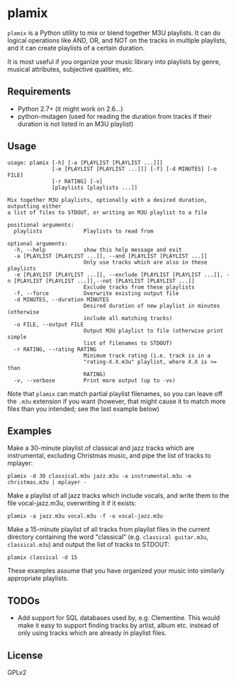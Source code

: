 * plamix
=plamix= is a Python utility to mix or blend together M3U playlists.  It can do logical operations like AND, OR, and NOT on the tracks in multiple playlists, and it can create playlists of a certain duration.

It is most useful if you organize your music library into playlists by genre, musical attributes, subjective qualities, etc.

** Requirements
+ Python 2.7+ (it might work on 2.6...)
+ python-mutagen (used for reading the duration from tracks if their duration is not listed in an M3U playlist)
  
** Usage
#+BEGIN_EXAMPLE
  usage: plamix [-h] [-a [PLAYLIST [PLAYLIST ...]]]
                [-e [PLAYLIST [PLAYLIST ...]]] [-f] [-d MINUTES] [-o FILE]
                [-r RATING] [-v]
                [playlists [playlists ...]]

  Mix together M3U playlists, optionally with a desired duration, outputting either
  a list of files to STDOUT, or writing an M3U playlist to a file

  positional arguments:
    playlists             Playlists to read from

  optional arguments:
    -h, --help            show this help message and exit
    -a [PLAYLIST [PLAYLIST ...]], --and [PLAYLIST [PLAYLIST ...]]
                          Only use tracks which are also in these playlists
    -e [PLAYLIST [PLAYLIST ...]], --exclude [PLAYLIST [PLAYLIST ...]], -n [PLAYLIST [PLAYLIST ...]],--not [PLAYLIST [PLAYLIST ...]]
                          Exclude tracks from these playlists
    -f, --force           Overwrite existing output file
    -d MINUTES, --duration MINUTES
                          Desired duration of new playlist in minutes (otherwise
                          include all matching tracks)
    -o FILE, --output FILE
                          Output M3U playlist to file (otherwise print simple
                          list of filenames to STDOUT)
    -r RATING, --rating RATING
                          Minimum track rating (i.e. track is in a
                          "rating-X.X.m3u" playlist, where X.X is >= than
                          RATING)
    -v, --verbose         Print more output (up to -vv)
#+END_EXAMPLE

Note that =plamix= can match partial playlist filenames, so you can leave off the =.m3u= extension if you want (however, that might cause it to match more files than you intended; see the last example below)
** Examples
Make a 30-minute playlist of classical and jazz tracks which are instrumental, excluding Christmas music, and pipe the list of tracks to mplayer:

=plamix -d 30 classical.m3u jazz.m3u -a instrumental.m3u -e christmas.m3u | mplayer -=

Make a playlist of all jazz tracks which include vocals, and write them to the file vocal-jazz.m3u, overwriting it if it exists:

=plamix -a jazz.m3u vocal.m3u -f -o vocal-jazz.m3u=

Make a 15-minute playlist of all tracks from playlist files in the current directory containing the word "classical" (e.g.
=classical guitar.m3u=, =classical.m3u=) and output the list of tracks to STDOUT:

=plamix classical -d 15=

These examples assume that you have organized your music into similarly appropriate playlists.

** TODOs
+ Add support for SQL databases used by, e.g. Clementine.  This would make it easy to support finding tracks by artist, album etc. instead of only using tracks which are already in playlist files.
  
** License
GPLv2

